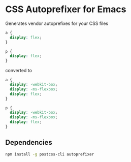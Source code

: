 * CSS Autoprefixer for Emacs

Generates vendor autoprefixes for your CSS files

#+BEGIN_SRC css
  a {
    display: flex;
  }

  p {
    display: flex;
  }
#+END_SRC

converted to

#+BEGIN_SRC css
  a {
    display: -webkit-box;
    display: -ms-flexbox;
    display: flex;
  }

  p {
    display: -webkit-box;
    display: -ms-flexbox;
    display: flex;
  }
#+END_SRC


** Dependencies

#+BEGIN_SRC bash
npm install -g postcss-cli autoprefixer
#+END_SRC
